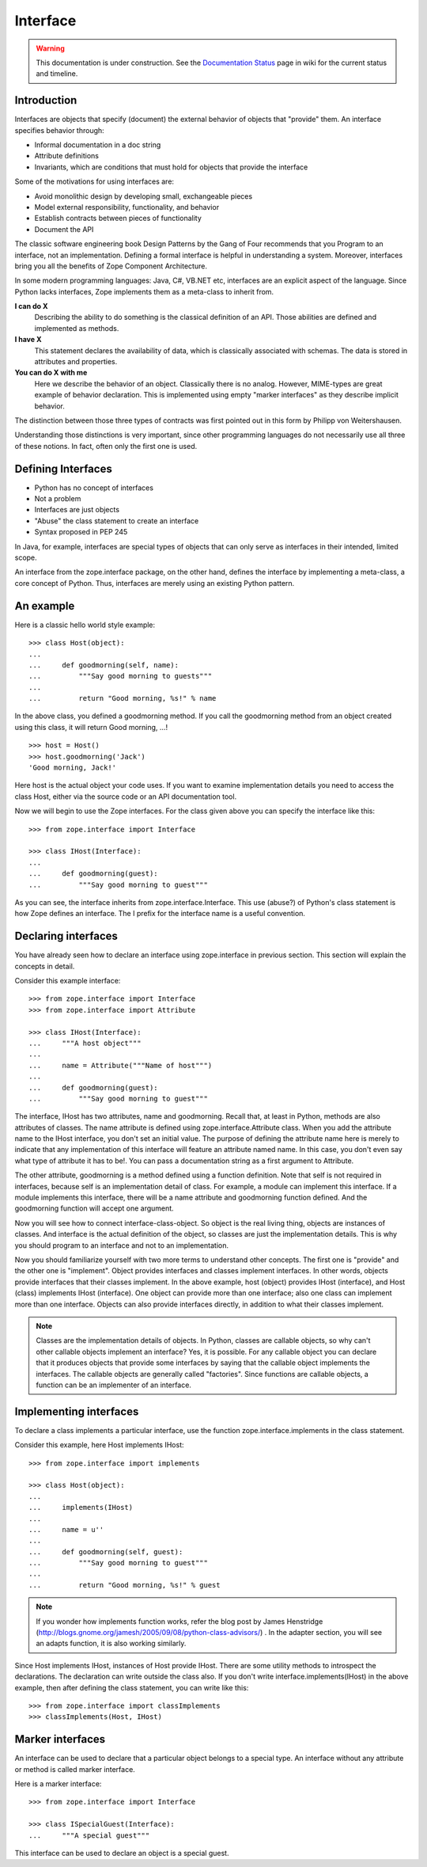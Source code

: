 Interface
=========

.. warning::

   This documentation is under construction.  See the `Documentation
   Status <http://wiki.zope.org/bluebream/DocumentationStatus>`_ page
   in wiki for the current status and timeline.

Introduction
------------

Interfaces are objects that specify (document) the external behavior
of objects that "provide" them.  An interface specifies behavior
through:

* Informal documentation in a doc string

* Attribute definitions

* Invariants, which are conditions that must hold for objects that
  provide the interface

Some of the motivations for using interfaces are:

* Avoid monolithic design by developing small, exchangeable pieces

* Model external responsibility, functionality, and behavior

* Establish contracts between pieces of functionality

* Document the API

The classic software engineering book Design Patterns by the Gang of
Four recommends that you Program to an interface, not an
implementation.  Defining a formal interface is helpful in
understanding a system.  Moreover, interfaces bring you all the
benefits of Zope Component Architecture.

In some modern programming languages: Java, C#, VB.NET etc,
interfaces are an explicit aspect of the language.  Since Python
lacks interfaces, Zope implements them as a meta-class to inherit
from.

**I can do X**
  Describing the ability to do something is the classical definition
  of an API.  Those abilities are defined and implemented as methods.

**I have X**
  This statement declares the availability of data, which is
  classically associated with schemas.  The data is stored in
  attributes and properties.

**You can do X with me**
  Here we describe the behavior of an object.  Classically there is
  no analog.  However, MIME-types are great example of behavior
  declaration.  This is implemented using empty "marker interfaces"
  as they describe implicit behavior.

The distinction between those three types of contracts was first
pointed out in this form by Philipp von Weitershausen.

Understanding those distinctions is very important, since other
programming languages do not necessarily use all three of these
notions.  In fact, often only the first one is used.

Defining Interfaces
-------------------

* Python has no concept of interfaces
* Not a problem
* Interfaces are just objects
* "Abuse" the class statement to create an interface
* Syntax proposed in PEP 245

In Java, for example, interfaces are special types of objects that
can only serve as interfaces in their intended, limited scope.

An interface from the zope.interface package, on the other hand,
defines the interface by implementing a meta-class, a core concept of
Python.  Thus, interfaces are merely using an existing Python
pattern.

An example
----------

Here is a classic hello world style example::

  >>> class Host(object):
  ...
  ...     def goodmorning(self, name):
  ...         """Say good morning to guests"""
  ...
  ...         return "Good morning, %s!" % name


In the above class, you defined a goodmorning method. If you call the
goodmorning method from an object created using this class, it will
return Good morning, ...!

::

  >>> host = Host()
  >>> host.goodmorning('Jack')
  'Good morning, Jack!'

Here host is the actual object your code uses.  If you want to examine
implementation details you need to access the class Host, either via
the source code or an API documentation tool.

Now we will begin to use the Zope interfaces.  For the class given
above you can specify the interface like this::

  >>> from zope.interface import Interface

  >>> class IHost(Interface):
  ...
  ...     def goodmorning(guest):
  ...         """Say good morning to guest"""

As you can see, the interface inherits from zope.interface.Interface.
This use (abuse?) of Python's class statement is how Zope defines an
interface.  The I prefix for the interface name is a useful
convention.

Declaring interfaces
--------------------

You have already seen how to declare an interface using
zope.interface in previous section.  This section will explain the
concepts in detail.

Consider this example interface::

  >>> from zope.interface import Interface
  >>> from zope.interface import Attribute
 
  >>> class IHost(Interface):
  ...     """A host object"""
  ...
  ...     name = Attribute("""Name of host""")
  ...
  ...     def goodmorning(guest):
  ...         """Say good morning to guest"""

The interface, IHost has two attributes, name and goodmorning.
Recall that, at least in Python, methods are also attributes of
classes.  The name attribute is defined using
zope.interface.Attribute class.  When you add the attribute name to
the IHost interface, you don't set an initial value.  The purpose of
defining the attribute name here is merely to indicate that any
implementation of this interface will feature an attribute named
name.  In this case, you don't even say what type of attribute it has
to be!.  You can pass a documentation string as a first argument to
Attribute.

The other attribute, goodmorning is a method defined using a function
definition.  Note that self is not required in interfaces, because
self is an implementation detail of class.  For example, a module can
implement this interface.  If a module implements this interface,
there will be a name attribute and goodmorning function defined.  And
the goodmorning function will accept one argument.

Now you will see how to connect interface-class-object.  So object is
the real living thing, objects are instances of classes.  And
interface is the actual definition of the object, so classes are just
the implementation details.  This is why you should program to an
interface and not to an implementation.

Now you should familiarize yourself with two more terms to understand
other concepts.  The first one is "provide" and the other one is
"implement".  Object provides interfaces and classes implement
interfaces.  In other words, objects provide interfaces that their
classes implement.  In the above example, host (object) provides
IHost (interface), and Host (class) implements IHost (interface).
One object can provide more than one interface; also one class can
implement more than one interface.  Objects can also provide
interfaces directly, in addition to what their classes implement.

.. note::

    Classes are the implementation details of objects.  In Python,
    classes are callable objects, so why can't other callable objects
    implement an interface? Yes, it is possible.  For any callable
    object you can declare that it produces objects that provide some
    interfaces by saying that the callable object implements the
    interfaces.  The callable objects are generally called
    "factories".  Since functions are callable objects, a function
    can be an implementer of an interface.

Implementing interfaces
-----------------------

To declare a class implements a particular interface, use the
function zope.interface.implements in the class statement.

Consider this example, here Host implements IHost::

  >>> from zope.interface import implements
 
  >>> class Host(object):
  ...
  ...     implements(IHost)
  ...
  ...     name = u''
  ...
  ...     def goodmorning(self, guest):
  ...         """Say good morning to guest"""
  ...
  ...         return "Good morning, %s!" % guest

.. note::

  If you wonder how implements function works, refer the blog post by
  James Henstridge
  (http://blogs.gnome.org/jamesh/2005/09/08/python-class-advisors/)
  . In the adapter section, you will see an adapts function, it is
  also working similarly.

Since Host implements IHost, instances of Host provide IHost.  There
are some utility methods to introspect the declarations.  The
declaration can write outside the class also.  If you don't write
interface.implements(IHost) in the above example, then after defining
the class statement, you can write like this::

  >>> from zope.interface import classImplements
  >>> classImplements(Host, IHost)

Marker interfaces
-----------------

An interface can be used to declare that a particular object belongs
to a special type.  An interface without any attribute or method is
called marker interface.

Here is a marker interface::

  >>> from zope.interface import Interface
 
  >>> class ISpecialGuest(Interface):
  ...     """A special guest"""


This interface can be used to declare an object is a special guest.

.. raw:: html

  <div id="disqus_thread"></div><script type="text/javascript"
  src="http://disqus.com/forums/bluebream/embed.js"></script><noscript><a
  href="http://disqus.com/forums/bluebream/?url=ref">View the
  discussion thread.</a></noscript><a href="http://disqus.com"
  class="dsq-brlink">blog comments powered by <span
  class="logo-disqus">Disqus</span></a>
